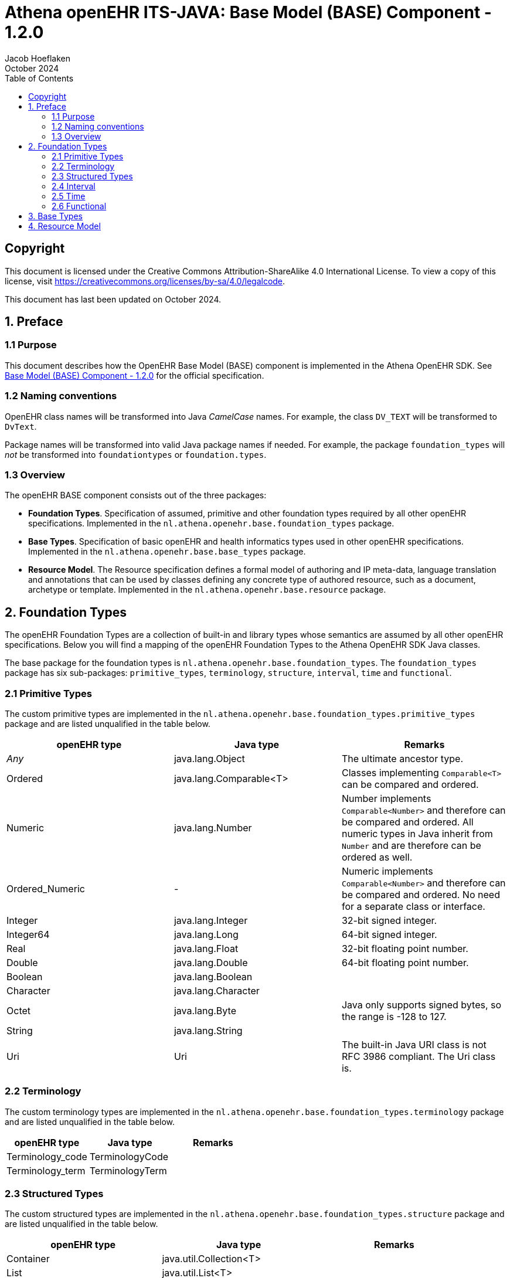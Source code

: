 = Athena openEHR ITS-JAVA: Base Model (BASE) Component - 1.2.0
Jacob Hoeflaken
October 2024
:doctype: book
:toc: left
:toclevels: 3

== Copyright
This document is licensed under the Creative Commons Attribution-ShareAlike 4.0 International License. To view a copy of this license, visit https://creativecommons.org/licenses/by-sa/4.0/legalcode.

This document has last been updated on October 2024.

== 1. Preface

=== 1.1 Purpose
This document describes how the OpenEHR Base Model (BASE) component is implemented in the Athena OpenEHR SDK. See https://specifications.openehr.org/releases/BASE/Release-1.2.0[Base Model (BASE) Component - 1.2.0] for the official specification.

=== 1.2 Naming conventions
OpenEHR class names will be transformed into Java _CamelCase_ names. For example, the class `DV_TEXT` will be transformed to `DvText`.

Package names will be transformed into valid Java package names if needed. For example, the package `foundation_types` will _not_ be transformed into `foundationtypes` or `foundation.types`.

=== 1.3 Overview
The openEHR BASE component consists out of the three packages:

- *Foundation Types*. Specification of assumed, primitive and other foundation types required by all other openEHR specifications. Implemented in the `nl.athena.openehr.base.foundation_types` package.
- *Base Types*. Specification of basic openEHR and health informatics types used in other openEHR specifications. Implemented in the `nl.athena.openehr.base.base_types` package.
- *Resource Model*. The Resource specification defines a formal model of authoring and IP meta-data, language translation and annotations that can be used by classes defining any concrete type of authored resource, such as a document, archetype or template. Implemented in the `nl.athena.openehr.base.resource` package.

== 2. Foundation Types
The openEHR Foundation Types are a collection of built-in and library types whose semantics are assumed by all other openEHR specifications. Below you will find a mapping of the openEHR Foundation Types to the Athena OpenEHR SDK Java classes.

The base package for the foundation types is `nl.athena.openehr.base.foundation_types`. The `foundation_types` package has six sub-packages: `primitive_types`, `terminology`, `structure`, `interval`, `time` and `functional`.

=== 2.1 Primitive Types
[.text-left]
The custom primitive types are implemented in the `nl.athena.openehr.base.foundation_types.primitive_types` package and are listed unqualified in the table below.

|===
|openEHR type |Java type |Remarks

|_Any_
|java.lang.Object
|The ultimate ancestor type.

|Ordered
|java.lang.Comparable<T>
|Classes implementing `Comparable<T>` can be compared and ordered.

|Numeric
|java.lang.Number
|Number implements `Comparable<Number>` and therefore can be compared and ordered. All numeric types in Java inherit from `Number` and are therefore can be ordered as well.

|Ordered_Numeric
|-
|Numeric implements `Comparable<Number>` and therefore can be compared and ordered. No need for a separate class or interface.

|Integer
|java.lang.Integer
| 32-bit signed integer.

|Integer64
|java.lang.Long
| 64-bit signed integer.

|Real
|java.lang.Float
| 32-bit floating point number.

|Double
|java.lang.Double
| 64-bit floating point number.

|Boolean
|java.lang.Boolean
|

|Character
|java.lang.Character
|

|Octet
|java.lang.Byte
|Java only supports signed bytes, so the range is -128 to 127.

|String
|java.lang.String
|

|Uri
|Uri
|The built-in Java URI class is not RFC 3986 compliant. The Uri class is.
|===

=== 2.2 Terminology
[.text-left]
The custom terminology types are implemented in the `nl.athena.openehr.base.foundation_types.terminology` package and are listed unqualified in the table below.

|===
|openEHR type |Java type |Remarks

|Terminology_code
|TerminologyCode
|

|Terminology_term
|TerminologyTerm
|

|===

=== 2.3 Structured Types
[.text-left]
The custom structured types are implemented in the `nl.athena.openehr.base.foundation_types.structure` package and are listed unqualified in the table below.


|===
|openEHR type |Java type |Remarks

|Container
|java.util.Collection<T>
|

|List
|java.util.List<T>
|

|Set
|java.util.Set<T>
|

|Array
|T[]
|This is the built-in Java array type.

|Hash
|java.util.Map<K, V>
|
|===

=== 2.4 Interval
[.text-left]
The custom interval types are implemented in the `nl.athena.openehr.base.foundation_types.interval` package and are listed unqualified in the table below.

|===
|openEHR type |Java type |Remarks

|Interval
|Interval<T extends Comparable<T>>
|`T` must implement `Comparable<T>`.

|Point_Interval
|PointInterval<T extends Comparable<T>>
|`T` must implement `Comparable<T>`.

|ProperInterval
|ProperInterval<T extends Comparable<T>>
|`T` must implement `Comparable<T>`.

|Multiplicity_Interval
|MultiplicityInterval
|

|Cardinality
|Cardinality
|
|===

=== 2.5 Time
[.text-left]
The custom time types are implemented in the `nl.athena.openehr.base.foundation_types.time` package and are listed unqualified in the table below.

|===
|openEHR type |Java type |Remarks

|TimeDefinitions
|TimeDefinitions
|

|Temporal
|.Temporal
|

|Iso8601_type
|.Iso8601Type
|

|Iso8601_date
|Iso8601Date
|Java built-in dates do not support partial dates. The Iso8601Date class does.

|Iso8601_time
|Iso8601Time
|Java built-in dates do not support partial times. The Iso8601Time class does.

|Iso8601_date_time
|Iso8601DateTime
|Java built-in dates do not support partial dates and times. The Iso8601DateTime class does.

|Iso8601_duration
|Iso8601Duration
|Java built-in durations do not support weeks. The Iso8601Duration class does.

|Iso8601_timezone
|Iso8601Timezone
|Java built-in timezones do not support partial timezones. The Iso8601Timezone class does.
|===

=== 2.6 Functional
[.text-left]
The custom primitive types are implemented in the `nl.athena.openehr.base.foundation_types.functional` package and are listed unqualified in the table below.

|===
|openEHR type |Java type |Remarks

|ROUTINE
|Routine
|Implemented as functional interface.

|FUNCTION
|Function
|Implemented as functional interface.

|PROCEDURE
|Procedure
|Implemented as functional interface.

|TUPLE
|Tuple
|

|TUPLE1
|Tuple1
|

|TUPLE2
|Tuple2
|

|===

== 3. Base Types

== 4. Resource Model

